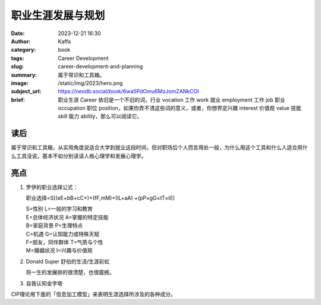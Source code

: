 职业生涯发展与规划
############################

:date: 2023-12-21 16:30
:author: Kaffa
:category: book
:tags: Career Development
:slug: career-development-and-planning
:summary: 属于常识和工具箱。
:image: /static/img/2023/hero.png
:subject_url: https://neodb.social/book/6wa5PdOmu6MzJomZANkCOI
:brief: 职业生涯 Career 依旧是一个不旧的词，行业 vocation 工作 work 就业 employment 工作 job 职业 occupation 职位 position，如果你弄不清这些词的意义，或者，你想界定兴趣 interest 价值观 value 技能 skill 能力 ability，那么可以阅读它。

读后
==========

属于常识和工具箱，从实用角度说适合大学到就业这段时间，但对职场后个人而言用处一般，为什么用这个工具和什么人适合用什么工具没说，基本不如分别读读人格心理学和发展心理学。


亮点
==========

1. 罗伊的职业选择公式：

   职业选择=S[(eE+bB+cC+)+(fF,mM)+(lL+aA) +(pP×gG×tT×iI)]

   | S=性别 L=一般的学习和教育
   | E=总体经济状况 A=掌握的特定技能
   | B=家庭背景 P=生理特点
   | C=机遇 G=认知能力或特殊天赋
   | F=朋友，同伴群体 T=气质与个性
   | M=婚姻状况 I=兴趣与价值观

2. Donald Super 舒伯的生活/生涯彩虹

   将一生的发展排的很清楚，也很震撼。

3. 自我认知金字塔

CIP理论用下面的「信息加工模型」来表明生涯选择所涉及的各种成分。

.. uml::
    :alt: 自我认知过程
    :format: svg
    :filename: cip-and-casve-in-career

    [*] -> 了解自我
    了解自我 -> 了解所有选项
    了解所有选项 -> 知道我将如何决策_CASVE
    知道我将如何决策_CASVE -> 思考我的决策制定过程
    思考我的决策制定过程 -> [*]

    state 知道我将如何决策_CASVE {
      沟通_Communication --> 分析_Analysis
      分析_Analysis --> 综合_Synthesis
      综合_Synthesis --> 评估_Valuing
      评估_Valuing --> 执行_Execution
      执行_Execution --> 沟通_Communication
    }
    沟通_Communication: 定位问题
    分析_Analysis: 思考可选项
    综合_Synthesis: 生成可行项
    评估_Valuing: 优先级排序
    执行_Execution: 缩小差距

    了解自我: 我是谁？
    了解自我: 职业生涯发展与规划的源头。
    了解所有选项: 我在哪？
    了解所有选项: 我可以做哪些。
    思考我的决策制定过程: 自我对话
    思考我的决策制定过程: 自我觉察
    思考我的决策制定过程: 自我控制和监督


